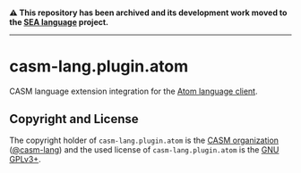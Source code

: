 # 
#   Copyright (C) 2022 CASM Organization <https://casm-lang.org>
#   All rights reserved.
# 
#   Developed by: Philipp Paulweber et al.
#   <https://github.com/casm-lang/casm-lang.plugin.atom/graphs/contributors>
# 
#   This file is part of casm-lang.plugin.atom.
# 
#   casm-lang.plugin.atom is free software: you can redistribute it and/or modify
#   it under the terms of the GNU General Public License as published by
#   the Free Software Foundation, either version 3 of the License, or
#   (at your option) any later version.
# 
#   casm-lang.plugin.atom is distributed in the hope that it will be useful,
#   but WITHOUT ANY WARRANTY; without even the implied warranty of
#   MERCHANTABILITY or FITNESS FOR A PARTICULAR PURPOSE. See the
#   GNU General Public License for more details.
# 
#   You should have received a copy of the GNU General Public License
#   along with casm-lang.plugin.atom. If not, see <http://www.gnu.org/licenses/>.
# 

#+begin_html
<h4>
⚠️
This repository has been archived and its development work moved to the
<a href="https://github.com/sealangdotorg/sea">SEA language</a> project.
<hr>
</h4>
#+end_html

[[https://github.com/casm-lang/casm-lang.logo/raw/master/etc/headline.png]]

* casm-lang.plugin.atom

CASM language extension integration for the [[https://github.com/atom/atom-languageclient][Atom language client]].


** Copyright and License

The copyright holder of 
=casm-lang.plugin.atom= is the [[https://casm-lang.org][CASM organization]] ([[https://github.com/casm-lang][@casm-lang]]) 
and the used license of 
=casm-lang.plugin.atom= is the [[https://www.gnu.org/licenses/gpl-3.0.html][GNU GPLv3+]].
